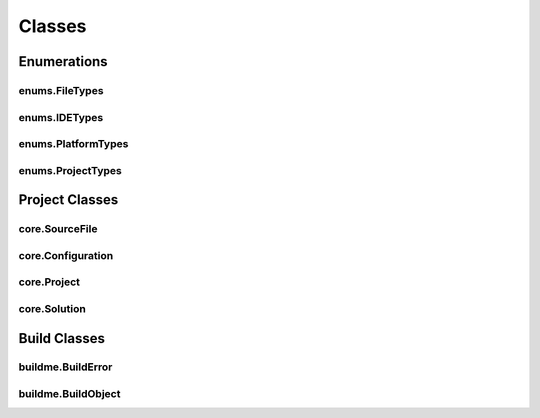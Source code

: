 Classes
=======

Enumerations
------------

enums.FileTypes
^^^^^^^^^^^^^^^
.. doxygenclass:: makeprojects::enums::FileTypes
    :members:

enums.IDETypes
^^^^^^^^^^^^^^
.. doxygenclass:: makeprojects::enums::IDETypes
    :members:

enums.PlatformTypes
^^^^^^^^^^^^^^^^^^^
.. doxygenclass:: makeprojects::enums::PlatformTypes
    :members:

enums.ProjectTypes
^^^^^^^^^^^^^^^^^^
.. doxygenclass:: makeprojects::enums::ProjectTypes
    :members:

Project Classes
---------------

core.SourceFile
^^^^^^^^^^^^^^^
.. doxygenclass:: makeprojects::core::SourceFile
    :members:

core.Configuration
^^^^^^^^^^^^^^^^^^
.. doxygenclass:: makeprojects::core::Configuration
    :members:

core.Project
^^^^^^^^^^^^
.. doxygenclass:: makeprojects::core::Project
    :members:

core.Solution
^^^^^^^^^^^^^
.. doxygenclass:: makeprojects::core::Solution
    :members:

Build Classes
-------------

buildme.BuildError
^^^^^^^^^^^^^^^^^^
.. doxygenclass:: makeprojects::buildme::BuildError
    :members:

buildme.BuildObject
^^^^^^^^^^^^^^^^^^^
.. doxygenclass:: makeprojects::buildme::BuildObject
    :members:
